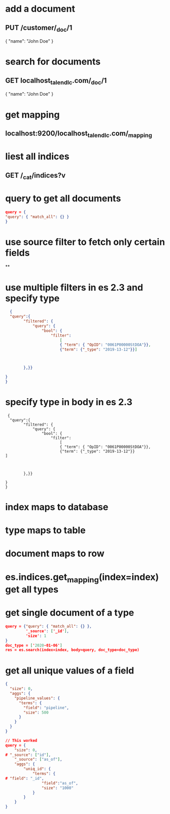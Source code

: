 * add a document
** PUT /customer/_doc/1
{
  "name": "John Doe"
}
* search for documents
** GET localhost_talend_lc.com/_doc/1
{
  "name": "John Doe"
}
* get mapping
** localhost:9200/localhost_talend_lc.com/_mapping
* liest all indices
** GET /_cat/indices?v
* query to get all documents
  #+BEGIN_SRC json
  query = {
  "query": { "match_all": {} }
  }
  #+END_SRC
* use source filter to fetch only certain fields
**
* use multiple filters in es 2.3 and specify type
  #+BEGIN_SRC json
  {
  "query":{
        "filtered": {
            "query": {
                "bool": {
                    "filter":
                        [
                        { "term": { "OpID": "0061P00000StDOA"}},
                        {"term": {"_type": "2019-13-12"}}]



        },}}

}
}
  #+END_SRC
* specify type in body in es 2.3
#+BEGIN_SRC
 {
  "query":{
        "filtered": {
            "query": {
                "bool": {
                    "filter":
                        [
                        { "term": { "OpID": "0061P00000StDOA"}},
                        {"term": {"_type": "2019-13-12"}}
]



        },}}

}
}
#+END_SRC
* index maps to database
* type maps to table
* document maps to row
* es.indices.get_mapping(index=index) get all types
* get single document of a type
#+BEGIN_SRC json
query = {"query": { "match_all": {} },
         '_source': ['_id'],
         'size': 1
}
doc_type = ['2020-01-06']
res = es.search(index=index, body=query, doc_type=doc_type)
#+END_SRC
* get all unique values of a field
#+BEGIN_SRC json
{
  "size": 0,
  "aggs": {
    "pipeline_values": {
      "terms": {
        "field": "pipeline",
        "size": 500
      }
    }
  }
}

// This worked
query = {
    "size": 0,
# "_source": ["id"],
    "_source": ["as_of"],
    "aggs": {
        "uniq_id": {
            "terms": {
# "field": "_id",
                "field":"as_of",
                "size": "1000"
            }
        }
    }
}
#+END_SRC
